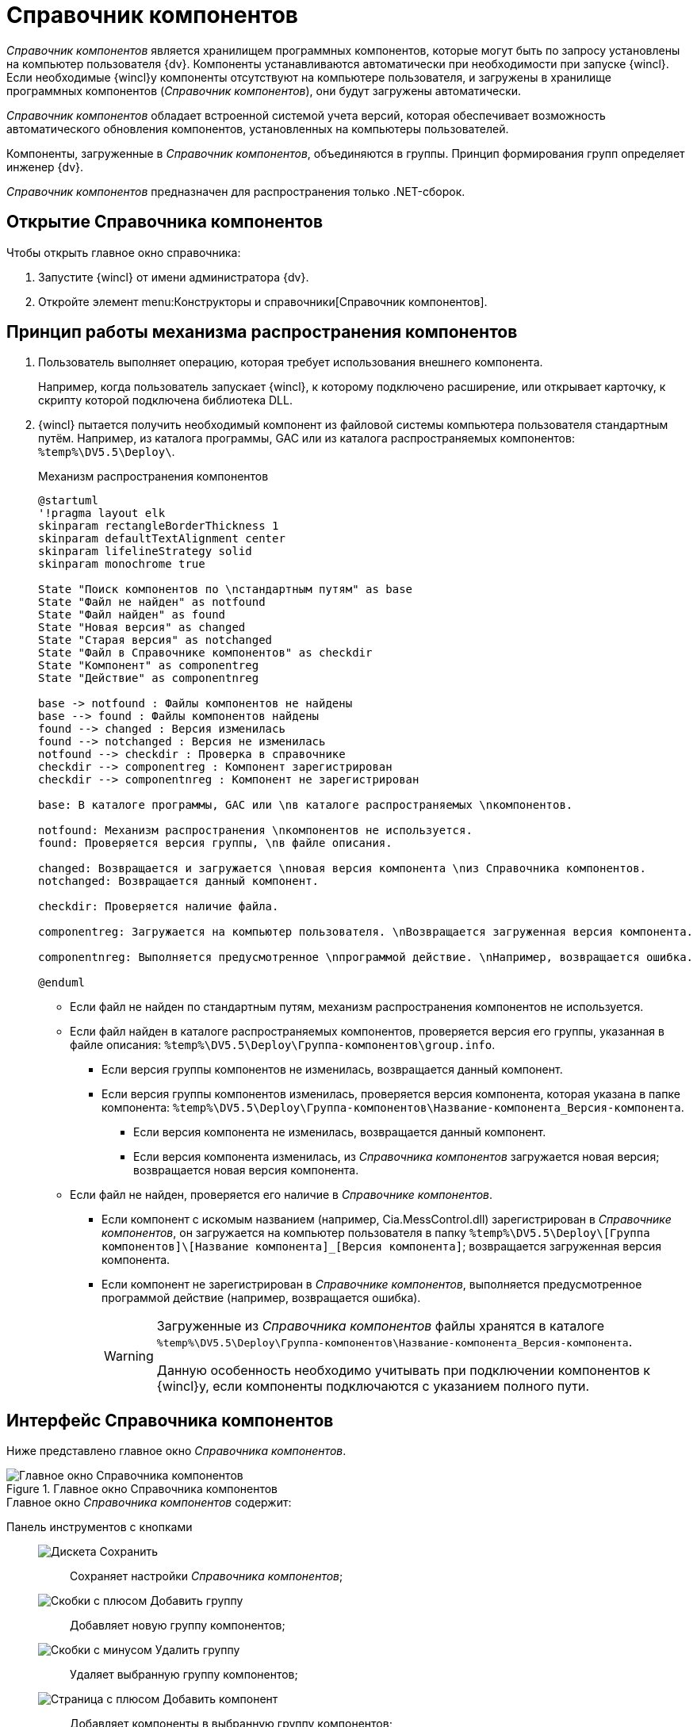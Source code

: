 = Справочник компонентов

_Справочник компонентов_ является хранилищем программных компонентов, которые могут быть по запросу установлены на компьютер пользователя {dv}. Компоненты устанавливаются автоматически при необходимости при запуске {wincl}. Если необходимые {wincl}у компоненты отсутствуют на компьютере пользователя, и загружены в хранилище программных компонентов (_Справочник компонентов_), они будут загружены автоматически.

_Справочник компонентов_ обладает встроенной системой учета версий, которая обеспечивает возможность автоматического обновления компонентов, установленных на компьютеры пользователей.

Компоненты, загруженные в _Справочник компонентов_, объединяются в группы. Принцип формирования групп определяет инженер {dv}.

_Справочник компонентов_ предназначен для распространения только .NET-сборок.

== Открытие Справочника компонентов

.Чтобы открыть главное окно справочника:
. Запустите {wincl} от имени администратора {dv}.
. Откройте элемент menu:Конструкторы и справочники[Справочник компонентов].

== Принцип работы механизма распространения компонентов

. Пользователь выполняет операцию, которая требует использования внешнего компонента.
+
****
Например, когда пользователь запускает {wincl}, к которому подключено расширение, или открывает карточку, к скрипту которой подключена библиотека DLL.
****
+
. {wincl} пытается получить необходимый компонент из файловой системы компьютера пользователя стандартным путём. Например, из каталога программы, GAC или из каталога распространяемых компонентов: `%temp%\DV5.5\Deploy\`.
+
.Механизм распространения компонентов
[plantuml, svg]
....
@startuml
'!pragma layout elk
skinparam rectangleBorderThickness 1
skinparam defaultTextAlignment center
skinparam lifelineStrategy solid
skinparam monochrome true

State "Поиск компонентов по \nстандартным путям" as base
State "Файл не найден" as notfound
State "Файл найден" as found
State "Новая версия" as changed
State "Старая версия" as notchanged
State "Файл в Справочнике компонентов" as checkdir
State "Компонент" as componentreg
State "Действие" as componentnreg

base -> notfound : Файлы компонентов не найдены
base --> found : Файлы компонентов найдены
found --> changed : Версия изменилась
found --> notchanged : Версия не изменилась
notfound --> checkdir : Проверка в справочнике
checkdir --> componentreg : Компонент зарегистрирован
checkdir --> componentnreg : Компонент не зарегистрирован

base: В каталоге программы, GAC или \nв каталоге распространяемых \nкомпонентов.

notfound: Механизм распространения \nкомпонентов не используется.
found: Проверяется версия группы, \nв файле описания.

changed: Возвращается и загружается \nновая версия компонента \nиз Справочника компонентов.
notchanged: Возвращается данный компонент.

checkdir: Проверяется наличие файла.

componentreg: Загружается на компьютер пользователя. \nВозвращается загруженная версия компонента.

componentnreg: Выполняется предусмотренное \nпрограммой действие. \nНапример, возвращается ошибка.

@enduml
....

* Если файл не найден по стандартным путям, механизм распространения компонентов не используется.
* Если файл найден в каталоге распространяемых компонентов, проверяется версия его группы, указанная в файле описания: `%temp%\DV5.5\Deploy\Группа-компонентов\group.info`.
** Если версия группы компонентов не изменилась, возвращается данный компонент.
** Если версия группы компонентов изменилась, проверяется версия компонента, которая указана в папке компонента: `%temp%\DV5.5\Deploy\Группа-компонентов\Название-компонента_Версия-компонента`.
*** Если версия компонента не изменилась, возвращается данный компонент.
*** Если версия компонента изменилась, из _Справочника компонентов_ загружается новая версия; возвращается новая версия компонента.
* Если файл не найден, проверяется его наличие в _Справочнике компонентов_.
** Если компонент с искомым названием (например, Cia.MessControl.dll) зарегистрирован в _Справочнике компонентов_, он загружается на компьютер пользователя в папку `%temp%\DV5.5\Deploy\[Группа компонентов]\[Название компонента]_[Версия компонента]`; возвращается загруженная версия компонента.
** Если компонент не зарегистрирован в _Справочнике компонентов_, выполняется предусмотренное программой действие (например, возвращается ошибка).
+
[WARNING]
====
Загруженные из _Справочника компонентов_ файлы хранятся в каталоге `%temp%\DV5.5\Deploy\Группа-компонентов\Название-компонента_Версия-компонента`.

Данную особенность необходимо учитывать при подключении компонентов к {wincl}у, если компоненты подключаются с указанием полного пути.
====

== Интерфейс Справочника компонентов

Ниже представлено главное окно _Справочника компонентов_.

.Главное окно Справочника компонентов
image::components-window.png[Главное окно Справочника компонентов]

.Главное окно _Справочника компонентов_ содержит:
Панель инструментов с кнопками::

image:buttons/save-components-directory.png[Дискета] Сохранить:::
Сохраняет настройки _Справочника компонентов_;

image:buttons/add-components-group.png[Скобки с плюсом] Добавить группу:::
Добавляет новую группу компонентов;

image:buttons/remove-components-group.png[Скобки с минусом] Удалить группу:::
Удаляет выбранную группу компонентов;

image:buttons/add-components-to-group.png[Страница с плюсом] Добавить компонент:::
Добавляет компоненты в выбранную группу компонентов;

image:buttons/remove-component-from-group.png[Страница с минусом] Удалить компонент:::
Удаляет выбранный компонент из группы компонентов;

Список групп компонентов::
Описание группы компонентов -- содержит информацию о выбранной группе.

Иконка группы:::
Отображается только в справочнике.

Название группы:::
Имя группы.

Дополнительное описание:::
Дополнительная информация о группе.

Текущая версия группы компонентов:::
Номер автоматически увеличивается при изменении группы.

Список файлов группы:::
Содержит информацию о компонентах, включённых в группу.

Название файла::::
Имя файла.

Версия файла::::
Версия файла.

Даты создания и изменения::::
Когда файл был создан или изменён.
